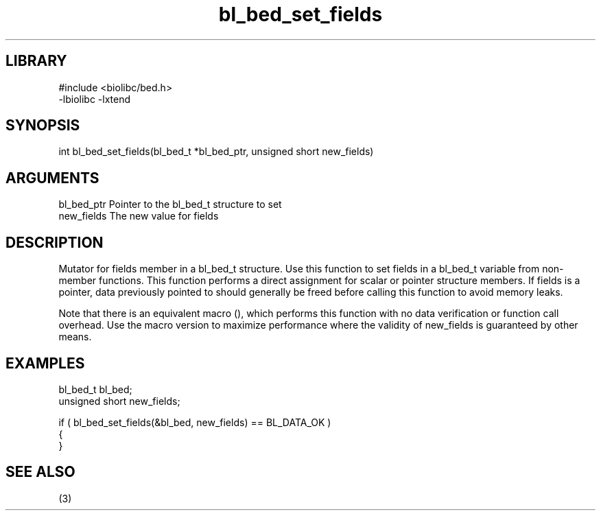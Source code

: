 \" Generated by c2man from bl_bed_set_fields.c
.TH bl_bed_set_fields 3

.SH LIBRARY
\" Indicate #includes, library name, -L and -l flags
.nf
.na
#include <biolibc/bed.h>
-lbiolibc -lxtend
.ad
.fi

\" Convention:
\" Underline anything that is typed verbatim - commands, etc.
.SH SYNOPSIS
.PP
.nf 
.na
int     bl_bed_set_fields(bl_bed_t *bl_bed_ptr, unsigned short new_fields)
.ad
.fi

.SH ARGUMENTS
.nf
.na
bl_bed_ptr      Pointer to the bl_bed_t structure to set
new_fields      The new value for fields
.ad
.fi

.SH DESCRIPTION

Mutator for fields member in a bl_bed_t structure.
Use this function to set fields in a bl_bed_t variable
from non-member functions.  This function performs a direct
assignment for scalar or pointer structure members.  If
fields is a pointer, data previously pointed to should
generally be freed before calling this function to avoid memory
leaks.

Note that there is an equivalent macro (), which performs
this function with no data verification or function call overhead.
Use the macro version to maximize performance where the validity
of new_fields is guaranteed by other means.

.SH EXAMPLES
.nf
.na

bl_bed_t        bl_bed;
unsigned short  new_fields;

if ( bl_bed_set_fields(&bl_bed, new_fields) == BL_DATA_OK )
{
}
.ad
.fi

.SH SEE ALSO

(3)

